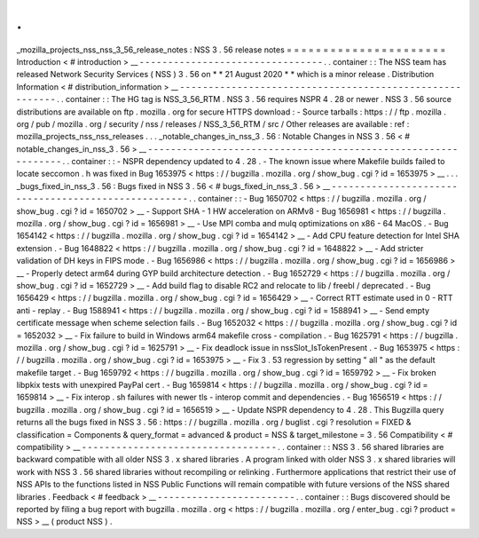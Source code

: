 .
.
_mozilla_projects_nss_nss_3_56_release_notes
:
NSS
3
.
56
release
notes
=
=
=
=
=
=
=
=
=
=
=
=
=
=
=
=
=
=
=
=
=
=
Introduction
<
#
introduction
>
__
-
-
-
-
-
-
-
-
-
-
-
-
-
-
-
-
-
-
-
-
-
-
-
-
-
-
-
-
-
-
-
-
.
.
container
:
:
The
NSS
team
has
released
Network
Security
Services
(
NSS
)
3
.
56
on
*
*
21
August
2020
*
*
which
is
a
minor
release
.
Distribution
Information
<
#
distribution_information
>
__
-
-
-
-
-
-
-
-
-
-
-
-
-
-
-
-
-
-
-
-
-
-
-
-
-
-
-
-
-
-
-
-
-
-
-
-
-
-
-
-
-
-
-
-
-
-
-
-
-
-
-
-
-
-
-
-
.
.
container
:
:
The
HG
tag
is
NSS_3_56_RTM
.
NSS
3
.
56
requires
NSPR
4
.
28
or
newer
.
NSS
3
.
56
source
distributions
are
available
on
ftp
.
mozilla
.
org
for
secure
HTTPS
download
:
-
Source
tarballs
:
https
:
/
/
ftp
.
mozilla
.
org
/
pub
/
mozilla
.
org
/
security
/
nss
/
releases
/
NSS_3_56_RTM
/
src
/
Other
releases
are
available
:
ref
:
mozilla_projects_nss_nss_releases
.
.
.
_notable_changes_in_nss_3
.
56
:
Notable
Changes
in
NSS
3
.
56
<
#
notable_changes_in_nss_3
.
56
>
__
-
-
-
-
-
-
-
-
-
-
-
-
-
-
-
-
-
-
-
-
-
-
-
-
-
-
-
-
-
-
-
-
-
-
-
-
-
-
-
-
-
-
-
-
-
-
-
-
-
-
-
-
-
-
-
-
-
-
-
-
-
-
.
.
container
:
:
-
NSPR
dependency
updated
to
4
.
28
.
-
The
known
issue
where
Makefile
builds
failed
to
locate
seccomon
.
h
was
fixed
in
Bug
1653975
<
https
:
/
/
bugzilla
.
mozilla
.
org
/
show_bug
.
cgi
?
id
=
1653975
>
__
.
.
.
_bugs_fixed_in_nss_3
.
56
:
Bugs
fixed
in
NSS
3
.
56
<
#
bugs_fixed_in_nss_3
.
56
>
__
-
-
-
-
-
-
-
-
-
-
-
-
-
-
-
-
-
-
-
-
-
-
-
-
-
-
-
-
-
-
-
-
-
-
-
-
-
-
-
-
-
-
-
-
-
-
-
-
-
-
-
-
.
.
container
:
:
-
Bug
1650702
<
https
:
/
/
bugzilla
.
mozilla
.
org
/
show_bug
.
cgi
?
id
=
1650702
>
__
-
Support
SHA
-
1
HW
acceleration
on
ARMv8
-
Bug
1656981
<
https
:
/
/
bugzilla
.
mozilla
.
org
/
show_bug
.
cgi
?
id
=
1656981
>
__
-
Use
MPI
comba
and
mulq
optimizations
on
x86
-
64
MacOS
.
-
Bug
1654142
<
https
:
/
/
bugzilla
.
mozilla
.
org
/
show_bug
.
cgi
?
id
=
1654142
>
__
-
Add
CPU
feature
detection
for
Intel
SHA
extension
.
-
Bug
1648822
<
https
:
/
/
bugzilla
.
mozilla
.
org
/
show_bug
.
cgi
?
id
=
1648822
>
__
-
Add
stricter
validation
of
DH
keys
in
FIPS
mode
.
-
Bug
1656986
<
https
:
/
/
bugzilla
.
mozilla
.
org
/
show_bug
.
cgi
?
id
=
1656986
>
__
-
Properly
detect
arm64
during
GYP
build
architecture
detection
.
-
Bug
1652729
<
https
:
/
/
bugzilla
.
mozilla
.
org
/
show_bug
.
cgi
?
id
=
1652729
>
__
-
Add
build
flag
to
disable
RC2
and
relocate
to
lib
/
freebl
/
deprecated
.
-
Bug
1656429
<
https
:
/
/
bugzilla
.
mozilla
.
org
/
show_bug
.
cgi
?
id
=
1656429
>
__
-
Correct
RTT
estimate
used
in
0
-
RTT
anti
-
replay
.
-
Bug
1588941
<
https
:
/
/
bugzilla
.
mozilla
.
org
/
show_bug
.
cgi
?
id
=
1588941
>
__
-
Send
empty
certificate
message
when
scheme
selection
fails
.
-
Bug
1652032
<
https
:
/
/
bugzilla
.
mozilla
.
org
/
show_bug
.
cgi
?
id
=
1652032
>
__
-
Fix
failure
to
build
in
Windows
arm64
makefile
cross
-
compilation
.
-
Bug
1625791
<
https
:
/
/
bugzilla
.
mozilla
.
org
/
show_bug
.
cgi
?
id
=
1625791
>
__
-
Fix
deadlock
issue
in
nssSlot_IsTokenPresent
.
-
Bug
1653975
<
https
:
/
/
bugzilla
.
mozilla
.
org
/
show_bug
.
cgi
?
id
=
1653975
>
__
-
Fix
3
.
53
regression
by
setting
"
all
"
as
the
default
makefile
target
.
-
Bug
1659792
<
https
:
/
/
bugzilla
.
mozilla
.
org
/
show_bug
.
cgi
?
id
=
1659792
>
__
-
Fix
broken
libpkix
tests
with
unexpired
PayPal
cert
.
-
Bug
1659814
<
https
:
/
/
bugzilla
.
mozilla
.
org
/
show_bug
.
cgi
?
id
=
1659814
>
__
-
Fix
interop
.
sh
failures
with
newer
tls
-
interop
commit
and
dependencies
.
-
Bug
1656519
<
https
:
/
/
bugzilla
.
mozilla
.
org
/
show_bug
.
cgi
?
id
=
1656519
>
__
-
Update
NSPR
dependency
to
4
.
28
.
This
Bugzilla
query
returns
all
the
bugs
fixed
in
NSS
3
.
56
:
https
:
/
/
bugzilla
.
mozilla
.
org
/
buglist
.
cgi
?
resolution
=
FIXED
&
classification
=
Components
&
query_format
=
advanced
&
product
=
NSS
&
target_milestone
=
3
.
56
Compatibility
<
#
compatibility
>
__
-
-
-
-
-
-
-
-
-
-
-
-
-
-
-
-
-
-
-
-
-
-
-
-
-
-
-
-
-
-
-
-
-
-
.
.
container
:
:
NSS
3
.
56
shared
libraries
are
backward
compatible
with
all
older
NSS
3
.
x
shared
libraries
.
A
program
linked
with
older
NSS
3
.
x
shared
libraries
will
work
with
NSS
3
.
56
shared
libraries
without
recompiling
or
relinking
.
Furthermore
applications
that
restrict
their
use
of
NSS
APIs
to
the
functions
listed
in
NSS
Public
Functions
will
remain
compatible
with
future
versions
of
the
NSS
shared
libraries
.
Feedback
<
#
feedback
>
__
-
-
-
-
-
-
-
-
-
-
-
-
-
-
-
-
-
-
-
-
-
-
-
-
.
.
container
:
:
Bugs
discovered
should
be
reported
by
filing
a
bug
report
with
bugzilla
.
mozilla
.
org
<
https
:
/
/
bugzilla
.
mozilla
.
org
/
enter_bug
.
cgi
?
product
=
NSS
>
__
(
product
NSS
)
.
